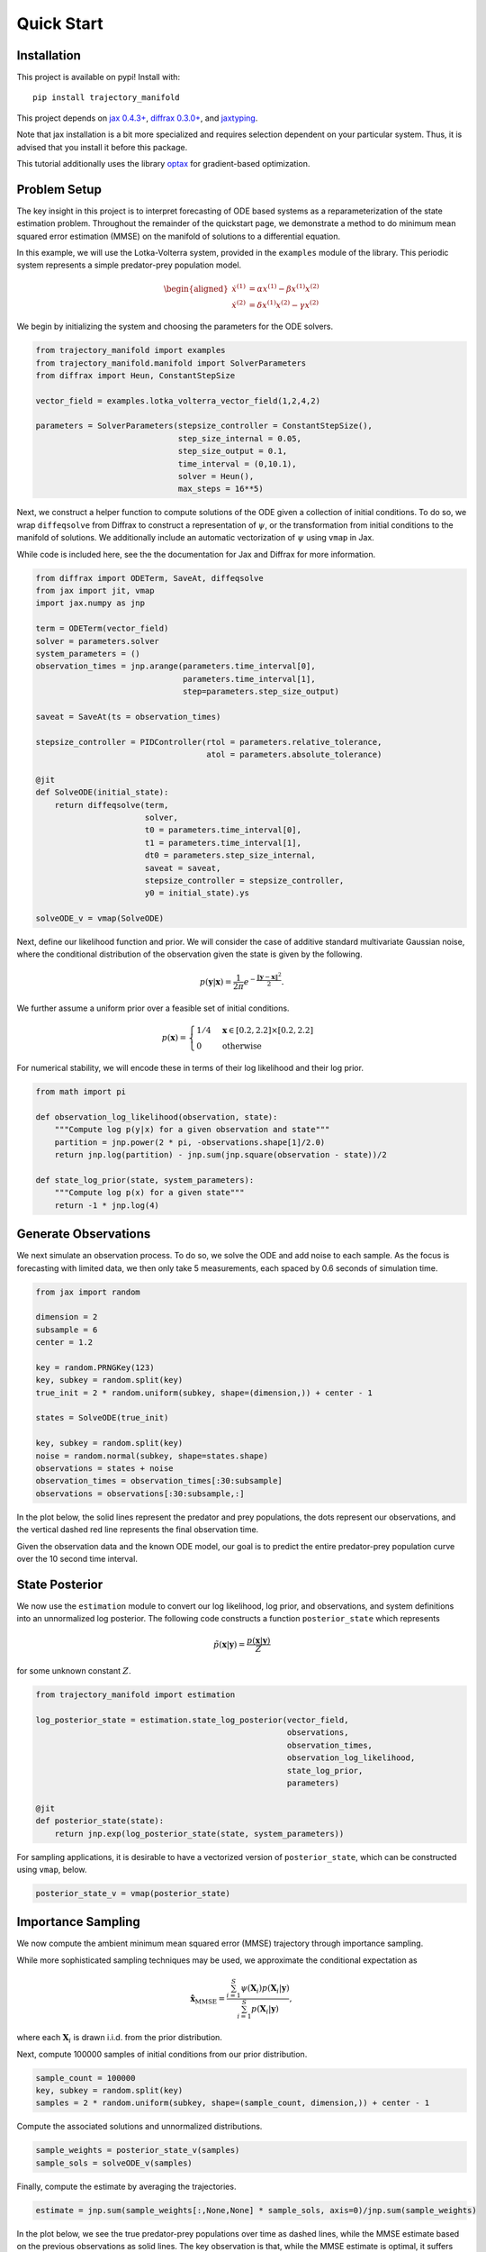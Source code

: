 ===========
Quick Start
===========

Installation
------------

This project is available on pypi!
Install with::

    pip install trajectory_manifold

This project depends on `jax 0.4.3+ <https://github.com/google/jax>`_, `diffrax 0.3.0+ <https://github.com/patrick-kidger/diffrax>`_, and `jaxtyping <https://github.com/google/jaxtyping>`_.

Note that jax installation is a bit more specialized and requires selection
dependent on your particular system. Thus, it is advised that you install it before this package.

This tutorial additionally uses the library `optax <https://github.com/deepmind/optax>`_ for gradient-based optimization.

Problem Setup
-------------

The key insight in this project is to interpret forecasting of ODE based 
systems as a reparameterization of the state estimation problem.
Throughout the remainder of the quickstart page, we demonstrate
a method to do minimum mean squared error estimation (MMSE) on the manifold of
solutions to a differential equation.

In this example, we will use the Lotka-Volterra system, provided in the
``examples`` module of the library.
This periodic system represents a simple predator-prey population model.

.. math::

    \begin{aligned}
       \dot{x}^{(1)} &= \alpha x^{(1)} - \beta x^{(1)} x^{(2)} \\
       \dot{x}^{(2)} &= \delta x^{(1)}x^{(2)} - \gamma x^{(2)}
    \end{aligned}



We begin by initializing the system and choosing the parameters for the 
ODE solvers.

.. code-block:: python

    from trajectory_manifold import examples
    from trajectory_manifold.manifold import SolverParameters
    from diffrax import Heun, ConstantStepSize

    vector_field = examples.lotka_volterra_vector_field(1,2,4,2)

    parameters = SolverParameters(stepsize_controller = ConstantStepSize(),
                                  step_size_internal = 0.05,
                                  step_size_output = 0.1,
                                  time_interval = (0,10.1),
                                  solver = Heun(),
                                  max_steps = 16**5)


Next, we construct a helper function to compute solutions of the ODE given
a collection of initial conditions.
To do so, we wrap ``diffeqsolve`` from Diffrax to construct a representation
of :math:`\psi`, or the transformation from initial conditions to the manifold of solutions.
We additionally include an automatic vectorization of :math:`\psi` using ``vmap`` in Jax.

While code is included here, see the the documentation for Jax and Diffrax for more
information.

.. code-block:: python

    from diffrax import ODETerm, SaveAt, diffeqsolve
    from jax import jit, vmap
    import jax.numpy as jnp

    term = ODETerm(vector_field)
    solver = parameters.solver
    system_parameters = ()
    observation_times = jnp.arange(parameters.time_interval[0], 
                                   parameters.time_interval[1], 
                                   step=parameters.step_size_output)

    saveat = SaveAt(ts = observation_times)

    stepsize_controller = PIDController(rtol = parameters.relative_tolerance,
                                        atol = parameters.absolute_tolerance)

    @jit
    def SolveODE(initial_state):
        return diffeqsolve(term,
                           solver,
                           t0 = parameters.time_interval[0],
                           t1 = parameters.time_interval[1],
                           dt0 = parameters.step_size_internal,
                           saveat = saveat,
                           stepsize_controller = stepsize_controller,
                           y0 = initial_state).ys

    solveODE_v = vmap(SolveODE)

Next, define our likelihood function and prior.
We will consider the case of additive standard multivariate Gaussian noise,
where the conditional distribution of the observation given the state is given
by the following.

.. math::

   p(\mathbf{y}|\mathbf{x}) = \frac{1}{2\pi}e^{-\frac{\|\mathbf{y}-\mathbf{x}\|^2}{2}}.

We further assume a uniform prior over a feasible set of initial conditions.

.. math::

   p(\mathbf{x}) = \begin{cases}
        1/4 & \mathbf{x} \in [0.2,2.2] \times [0.2,2.2] \\
        0 & \text{otherwise}
        \end{cases}

For numerical stability, we will encode these in terms of their log likelihood
and their log prior.

.. code-block:: python

    from math import pi

    def observation_log_likelihood(observation, state):
        """Compute log p(y|x) for a given observation and state"""
        partition = jnp.power(2 * pi, -observations.shape[1]/2.0)
        return jnp.log(partition) - jnp.sum(jnp.square(observation - state))/2

    def state_log_prior(state, system_parameters):
        """Compute log p(x) for a given state"""
        return -1 * jnp.log(4)


Generate Observations
---------------------

We next simulate an observation process.
To do so, we solve the ODE and add noise to each sample.
As the focus is forecasting with limited data, we then only take 5 measurements, each spaced by 0.6 seconds of simulation time.

.. code-block:: python

    from jax import random

    dimension = 2
    subsample = 6
    center = 1.2 

    key = random.PRNGKey(123)
    key, subkey = random.split(key)
    true_init = 2 * random.uniform(subkey, shape=(dimension,)) + center - 1

    states = SolveODE(true_init)

    key, subkey = random.split(key)
    noise = random.normal(subkey, shape=states.shape)
    observations = states + noise
    observation_times = observation_times[:30:subsample]
    observations = observations[:30:subsample,:]

In the plot below, the solid lines represent the predator and prey populations, the dots represent our observations, and the vertical dashed red line represents the final observation time.

.. image:: _static/assets/observations.svg
   :width: 600
   :class: tutorial-img

Given the observation data and the known ODE model, our goal is to predict the entire predator-prey population curve over the 10 second time interval.

State Posterior
---------------

We now use the ``estimation`` module to convert our log likelihood, log prior,
and observations, and system definitions into an unnormalized log posterior.
The following code constructs a function ``posterior_state`` which
represents

.. math::

   \tilde{p}(\mathbf{x}|\mathbf{y}) = \frac{p(\mathbf{x}|\mathbf{y})}{Z}

for some unknown constant :math:`Z`.

.. code-block:: python

    from trajectory_manifold import estimation

    log_posterior_state = estimation.state_log_posterior(vector_field,
                                                         observations,
                                                         observation_times,
                                                         observation_log_likelihood,
                                                         state_log_prior,
                                                         parameters)

    @jit
    def posterior_state(state):
        return jnp.exp(log_posterior_state(state, system_parameters))

For sampling applications, it is desirable to have a vectorized version
of ``posterior_state``, which can be constructed using ``vmap``, below.

.. code-block:: python

    posterior_state_v = vmap(posterior_state)


Importance Sampling
-------------------

We now compute the ambient minimum mean squared error (MMSE) trajectory
through importance sampling.

While more sophisticated sampling techniques may be used,
we approximate the conditional expectation as

.. math::

   \hat{\mathbf{x}}_{\text{MMSE}} = \frac{\sum_{i=1}^S \psi(\mathbf{X}_i) p(\mathbf{X}_i | \mathbf{y})}{\sum_{i=1}^S p(\mathbf{X}_i | \mathbf{y})},

where each :math:`\mathbf{X}_i` is drawn i.i.d. from the prior distribution.


Next, compute 100000 samples of initial conditions from our prior distribution.

.. code-block:: python

    sample_count = 100000
    key, subkey = random.split(key)
    samples = 2 * random.uniform(subkey, shape=(sample_count, dimension,)) + center - 1

Compute the associated solutions and unnormalized distributions.

.. code-block:: python

    sample_weights = posterior_state_v(samples)
    sample_sols = solveODE_v(samples)

Finally, compute the estimate by averaging the trajectories.

.. code-block:: python

    estimate = jnp.sum(sample_weights[:,None,None] * sample_sols, axis=0)/jnp.sum(sample_weights)


In the plot below, we see the true predator-prey populations over time as dashed lines, while the MMSE estimate based on the previous observations as solid lines.
The key observation is that, while the MMSE estimate is optimal, it suffers from oversmoothing the further beyond the observed region the forecast extends.
Thus, while the function fits the probability distribution in some sense, it does not result in a valid solution of the differential equation, and does not qualitatively capture the structure of the future.

.. image:: _static/assets/mmse.svg
   :width: 600
   :class: tutorial-img

Projection
----------

Finally, we project the unconstrained solution onto the manifold.
This results in the constrained MMSE solution by the orthogonality principle.

Because the manifold is curved, this is not a linear projection.
We instead use ``optax`` to optimize through a gradient descent.

Begin by computing the pullback of the gradient on the manifold through the ODE solver.
To do so, we provide the function ``distance_gradient``.

.. code-block:: python

    from trajectory_manifold import optimize

    g = lambda state: optimize.distance_gradient(state,
                                                 system_parameters,
                                                 vector_field,
                                                 estimate,
                                                 parameters)[0]
    g = jit(g)

Next, import ``optax`` and configure the learner.
For this example, we will use the ADAM optimizer.

.. code-block:: python

    import optax

    start_learner_rate = 1e-1
    optimizer = optax.adam(start_learner_rate)

Choose an arbitrary initialization.

.. code-block:: python

    state = jnp.ones(2) * .4
    opt_state = optimizer.init(state)

Apply steps of the ADAM optimizer to compute the MMSE estimate.

.. code-block:: python

    step_count = 100

    for i in range(step_count):
        grads = g(state)
        updates, opt_state = optimizer.update(grads, opt_state)
        state = optax.apply_updates(state, updates)[0]

The variable ``opt_state`` now contains :math:`\psi^{-1}(\hat{\mathbf{x}})`.
We must solve the ODE one final time to compute our estimate.

.. code-block:: python

   trajectory_estimate = SolveODE(state)

Finally, we show the results of our projection onto the manifold of feasible trajectories in the image below.
The solid lines represent the MMSE estimate on the manifold, the dashed lines represent the true populations, and the dotted line represents the MMSE estimate in the ambient space.
Note that the projection does a significantly better job capturing the periodic structure of the solution space.

.. image:: _static/assets/final.svg
   :width: 600
   :class: tutorial-img

Below, we include a video of the convergence of the ADAM optimizer, demonstrating the path of points in the gradient based optimization.

.. video:: _static/assets/converge.mp4

